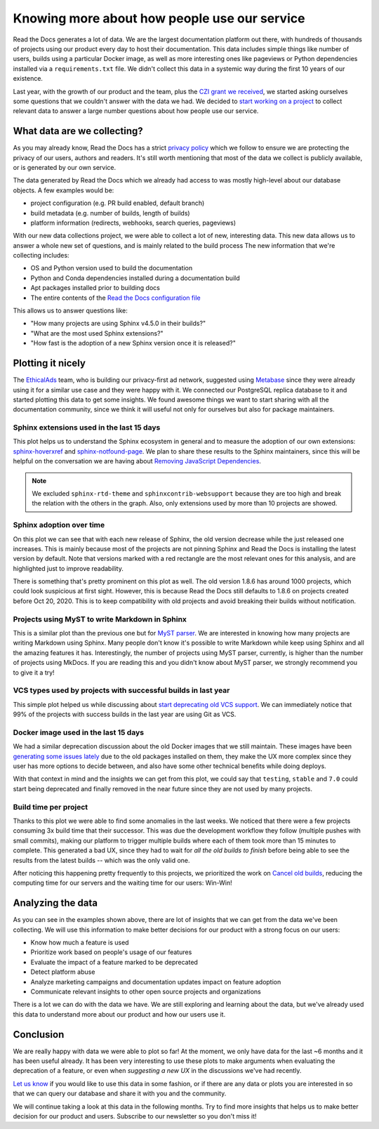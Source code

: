 .. post:: September 13, 2022
   :tags: metabase, data, grant
   :author: Manuel
   :location: BCN

.. meta::
   :description lang=en:
      Collect and analyze project and build data to make better decision about our product
      with a strong focus on the user experience.

Knowing more about how people use our service
=============================================

Read the Docs generates a lot of data.
We are the largest documentation platform out there,
with hundreds of thousands of projects using our product every day to host their documentation.
This data includes simple things like number of users,
builds using a particular Docker image,
as well as more interesting ones like pageviews or Python dependencies installed via a ``requirements.txt`` file.
We didn't collect this data in a systemic way during the first 10 years of our existence.

Last year, with the growth of our product and the team,
plus the `CZI grant we received <https://blog.readthedocs.com/czi-grant-announcement/>`_,
we started asking ourselves some questions that we couldn't answer with the data we had.
We decided to `start working on a project <https://github.com/readthedocs/readthedocs.org/pull/8124>`_
to collect relevant data to answer a large number questions about how people use our service.

What data are we collecting?
----------------------------

As you may already know, Read the Docs has a strict `privacy policy <https://docs.readthedocs.io/en/stable/privacy-policy.html>`_
which we follow to ensure we are protecting the privacy of our users, authors and readers.
It's still worth mentioning that most of the data we collect is publicly available,
or is generated by our own service.

The data generated by Read the Docs which we already had access to was mostly high-level about our database objects.
A few examples would be:

* project configuration (e.g. PR build enabled, default branch)
* build metadata (e.g. number of builds, length of builds)
* platform information (redirects, webhooks, search queries, pageviews)

With our new data collections project,
we were able to collect a lot of new, interesting data.
This new data allows us to answer a whole new set of questions,
and is mainly related to the build process
The new information that we're collecting includes:

* OS and Python version used to build the documentation
* Python and Conda dependencies installed during a documentation build
* Apt packages installed prior to building docs
* The entire contents of the `Read the Docs configuration file <https://docs.readthedocs.io/en/stable/config-file/index.html>`_

This allows us to answer questions like:

- "How many projects are using Sphinx v4.5.0 in their builds?"
- "What are the most used Sphinx extensions?"
- "How fast is the adoption of a new Sphinx version once it is released?"

Plotting it nicely
------------------

The `EthicalAds <https://www.ethicalads.io/>`_ team, who is building our privacy-first ad network,
suggested using `Metabase <https://www.metabase.com/>`_ since they were already using it for a similar use case and they were happy with it.
We connected our PostgreSQL replica database to it and started plotting this data to get some insights.
We found awesome things we want to start sharing with all the documentation community,
since we think it will useful not only for ourselves but also for package maintainers.

Sphinx extensions used in the last 15 days
~~~~~~~~~~~~~~~~~~~~~~~~~~~~~~~~~~~~~~~~~~

.. image:: /img/sphinx-extensions.png
   :align: center
   :width: 100%


This plot helps us to understand the Sphinx ecosystem in general and
to measure the adoption of our own extensions:
`sphinx-hoverxref <https://sphinx-hoverxref.readthedocs.io/>`_  and `sphinx-notfound-page <https://sphinx-notfound-page.readthedocs.io/>`_.
We plan to share these results to the Sphinx maintainers,
since this will be helpful on the conversation we are having about `Removing JavaScript Dependencies <https://github.com/sphinx-doc/sphinx/issues/10070>`_.

.. note::

   We excluded ``sphinx-rtd-theme`` and ``sphinxcontrib-websupport`` because they are too high and break the relation with the others in the graph.
   Also, only extensions used by more than 10 projects are showed.

Sphinx adoption over time
~~~~~~~~~~~~~~~~~~~~~~~~~

.. image:: /img/sphinx-adoption.png
   :align: center
   :width: 100%


On this plot we can see that with each new release of Sphinx,
the old version decrease while the just released one increases.
This is mainly because most of the projects are not pinning Sphinx and Read the Docs is installing the latest version by default.
Note that versions marked with a red rectangle are the most relevant ones for this analysis,
and are highlighted just to improve readability.

There is something that's pretty prominent on this plot as well.
The old version 1.8.6 has around 1000 projects, which could look suspicious at first sight.
However, this is because Read the Docs still defaults to 1.8.6 on projects created before Oct 20, 2020.
This is to keep compatibility with old projects and avoid breaking their builds without notification.


Projects using MyST to write Markdown in Sphinx
~~~~~~~~~~~~~~~~~~~~~~~~~~~~~~~~~~~~~~~~~~~~~~~

.. image:: /img/myst-parser.png
   :align: center
   :width: 100%


This is a similar plot than the previous one but for `MyST parser <https://myst-parser.readthedocs.io/>`_.
We are interested in knowing how many projects are writing Markdown using Sphinx.
Many people don't know it's possible to write Markdown while keep using Sphinx and all the amazing features it has.
Interestingly, the number of projects using MyST parser, currently, is higher than the number of projects using MkDocs.
If you are reading this and you didn't know about MyST parser,
we strongly recommend you to give it a try!


VCS types used by projects with successful builds in last year
~~~~~~~~~~~~~~~~~~~~~~~~~~~~~~~~~~~~~~~~~~~~~~~~~~~~~~~~~~~~~~

.. image:: /img/project-vcs-types.png
   :align: center
   :width: 100%


This simple plot helped us while discussing about `start deprecating old VCS support <https://github.com/readthedocs/readthedocs.org/issues/8840>`_.
We can immediately notice that 99% of the projects with success builds in the last year are using Git as VCS.


Docker image used in the last 15 days
~~~~~~~~~~~~~~~~~~~~~~~~~~~~~~~~~~~~~

.. image:: /img/build-docker-images.png
   :align: center
   :width: 100%


We had a similar deprecation discussion about the old Docker images that we still maintain.
These images have been `generating some issues lately <https://github.com/readthedocs/readthedocs.org/issues/9527#issuecomment-1222063156>`_ due to the old packages installed on them,
they make the UX more complex since they user has more options to decide between,
and also have some other technical benefits while doing deploys.

With that context in mind and the insights we can get from this plot,
we could say that ``testing``, ``stable`` and ``7.0`` could start being deprecated
and finally removed in the near future since they are not used by many projects.


Build time per project
~~~~~~~~~~~~~~~~~~~~~~

.. image:: /img/build-times.png
   :align: center
   :width: 100%


Thanks to this plot we were able to find some anomalies in the last weeks.
We noticed that there were a few projects consuming 3x build time that their successor.
This was due the development workflow they follow (multiple pushes with small commits),
making our platform to trigger multiple builds where each of them took more than 15 minutes to complete.
This generated a bad UX, since they had to wait for *all the old builds to finish*
before being able to see the results from the latest builds --  which was the only valid one.

After noticing this happening pretty frequently to this projects,
we prioritized the work on `Cancel old builds <https://github.com/readthedocs/readthedocs.org/issues/8961>`_,
reducing the computing time for our servers and the waiting time for our users: Win-Win!


Analyzing the data
------------------

As you can see in the examples shown above,
there are lot of insights that we can get from the data we've been collecting.
We will use this information to make better decisions for our product with a strong focus on our users:

- Know how much a feature is used
- Prioritize work based on people's usage of our features
- Evaluate the impact of a feature marked to be deprecated
- Detect platform abuse
- Analyze marketing campaigns and documentation updates impact on feature adoption
- Communicate relevant insights to other open source projects and organizations

There is a lot we can do with the data we have.
We are still exploring and learning about the data,
but we've already used this data to understand more about our product
and how our users use it.

Conclusion
----------

We are really happy with data we were able to plot so far!
At the moment, we only have data for the last ~6 months and it has been useful already.
It has been very interesting to use these plots to make arguments when evaluating the deprecation of a feature,
or even when *suggesting a new UX* in the discussions we've had recently.

`Let us know <mailto:support@readthedocs.org>`_ if you would like to use this data in some fashion,
or if  there are any data or plots you are interested in so that we can query our database and share it with you and the community.

We will continue taking a look at this data in the following months.
Try to find more insights that helps us to make better decision for our product and users.
Subscribe to our newsletter so you don't miss it!
